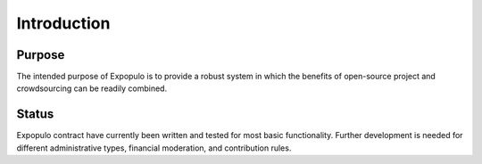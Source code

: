 .. index:: ! intro
.. _intro:


############
Introduction
############

Purpose
~~~~~~~
The intended purpose of Expopulo is to provide a robust system in which the benefits of open-source project
and crowdsourcing can be readily combined.


Status
~~~~~~
Expopulo contract have currently been written and tested for most basic functionality. Further development is
needed for different administrative types, financial moderation, and contribution rules.

